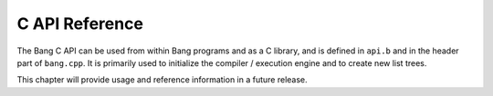C API Reference
===============

The Bang C API can be used from within Bang programs and as a C library, and is
defined in ``api.b`` and in the header part of ``bang.cpp``. It is primarily
used to initialize the compiler / execution engine and to create new list trees.

This chapter will provide usage and reference information in a future release.

